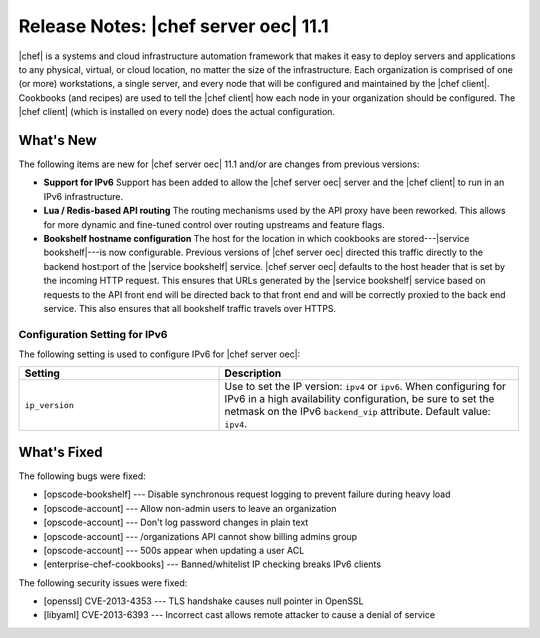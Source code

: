 =====================================================
Release Notes: |chef server oec| 11.1
=====================================================

|chef| is a systems and cloud infrastructure automation framework that makes it easy to deploy servers and applications to any physical, virtual, or cloud location, no matter the size of the infrastructure. Each organization is comprised of one (or more) workstations, a single server, and every node that will be configured and maintained by the |chef client|. Cookbooks (and recipes) are used to tell the |chef client| how each node in your organization should be configured. The |chef client| (which is installed on every node) does the actual configuration.

What's New
=====================================================
The following items are new for |chef server oec| 11.1 and/or are changes from previous versions:

* **Support for IPv6** Support has been added to allow the |chef server oec| server and the |chef client| to run in an IPv6 infrastructure.
* **Lua / Redis-based API routing** The routing mechanisms used by the API proxy have been reworked. This allows for more dynamic and fine-tuned control over routing upstreams and feature flags.
* **Bookshelf hostname configuration** The host for the location in which cookbooks are stored---|service bookshelf|---is now configurable. Previous versions of |chef server oec| directed this traffic directly to the backend host:port of the |service bookshelf| service. |chef server oec| defaults to the host header that is set by the incoming HTTP request. This ensures that URLs generated by the |service bookshelf| service based on requests to the API front end will be directed back to that front end and will be correctly proxied to the back end service. This also ensures that all bookshelf traffic travels over HTTPS.

Configuration Setting for IPv6
-----------------------------------------------------
The following setting is used to configure IPv6 for |chef server oec|:

.. list-table::
   :widths: 200 300
   :header-rows: 1

   * - Setting
     - Description
   * - ``ip_version``
     - Use to set the IP version: ``ipv4`` or ``ipv6``. When configuring for IPv6 in a high availability configuration, be sure to set the netmask on the IPv6 ``backend_vip`` attribute. Default value: ``ipv4``.

What's Fixed
=====================================================

The following bugs were fixed:

* [opscode-bookshelf] --- Disable synchronous request logging to prevent failure during heavy load
* [opscode-account] --- Allow non-admin users to leave an organization
* [opscode-account] --- Don't log password changes in plain text
* [opscode-account] --- /organizations API cannot show billing admins group
* [opscode-account] --- 500s appear when updating a user ACL
* [enterprise-chef-cookbooks] --- Banned/whitelist IP checking breaks IPv6 clients

The following security issues were fixed:

* [openssl] CVE-2013-4353 --- TLS handshake causes null pointer in OpenSSL
* [libyaml] CVE-2013-6393 --- Incorrect cast allows remote attacker to cause a denial of service
